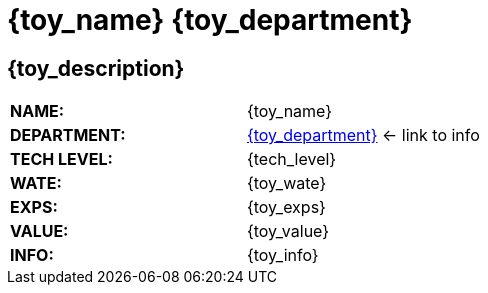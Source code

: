 = {toy_name} {toy_department}


// image test
ifeval::["{image_file}" != ""]
[width="100%",cols="<{image_size},<3", frame="none", grid="none", stripes="none", role="no-striping"]
|===
|image:pre_rolls:{image_file}[width="400",alt='{image_description}', title='Artist: {image_artist} Date: {image_date} License: CC BY-SA 4.0']
.^|[larger]#*{toy_description}.*#
|===
endif::[]


ifeval::["{image_file}" == ""]
== {toy_description}
endif::[]

[width="100%",cols="<,<", frame="none", grid="none"]
|===
s|NAME:
|{toy_name}

s|DEPARTMENT:
|xref:hardware:{toy_xref}[{toy_department}] <- link to info

s|TECH LEVEL:
|{tech_level}

s|WATE:
|{toy_wate}

s|EXPS:
|{toy_exps} 

s|VALUE:
|{toy_value}

s|INFO:
|{toy_info}

|===



